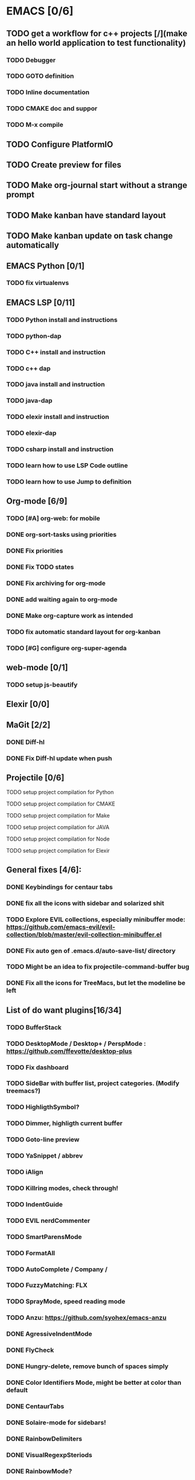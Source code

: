 * EMACS [0/6]
** TODO get a workflow for c++ projects [/](make an hello world application to test functionality)
*** TODO Debugger
*** TODO GOTO definition
*** TODO Inline documentation
*** TODO CMAKE doc and suppor
*** TODO M-x compile
** TODO Configure PlatformIO
** TODO Create preview for files
** TODO Make org-journal start without a strange prompt
** TODO Make kanban have standard layout
** TODO Make kanban update on task change automatically
** EMACS Python [0/1]
*** TODO fix virtualenvs
** EMACS LSP [0/11]
*** TODO Python install and instructions
*** TODO python-dap
*** TODO C++ install and instruction
*** TODO c++ dap
*** TODO java install and instruction
*** TODO java-dap
*** TODO elexir install and instruction
*** TODO elexir-dap
*** TODO csharp install and instruction
*** TODO learn how to use LSP Code outline
*** TODO learn how to use Jump to definition
** Org-mode [6/9]
*** TODO [#A] org-web: for mobile
*** DONE org-sort-tasks using priorities
    CLOSED: [2019-10-02 Wed 16:33]
*** DONE Fix priorities
    CLOSED: [2019-10-02 Wed 16:25]
*** DONE Fix TODO states
*** DONE Fix archiving for org-mode
    CLOSED: [2019-10-02 Wed 16:23]
*** DONE add waiting again to org-mode
    CLOSED: [2019-10-02 Wed 16:25]
*** DONE Make org-capture work as intended
    CLOSED: [2019-10-02 Wed 15:27]
*** TODO fix automatic standard layout for org-kanban
*** TODO [#G] configure org-super-agenda
** web-mode [0/1]
*** TODO setup js-beautify
** Elexir [0/0]
** MaGit [2/2]
*** DONE Diff-hl
*** DONE Fix Diff-hl update when push
** Projectile [0/6]
**** TODO setup project compilation for Python
**** TODO setup project compilation for CMAKE
**** TODO setup project compilation for Make
**** TODO setup project compilation for JAVA
**** TODO setup project compilation for Node
**** TODO setup project compilation for Elexir
** General fixes [4/6]:
*** DONE Keybindings for centaur tabs
*** DONE fix all the icons with sidebar and solarized shit
*** TODO Explore EVIL collections, especially minibuffer mode: https://github.com/emacs-evil/evil-collection/blob/master/evil-collection-minibuffer.el
*** DONE Fix auto gen of .emacs.d/auto-save-list/ directory
*** TODO Might be an idea to fix projectile-command-buffer bug
*** DONE Fix all the icons for TreeMacs, but let the modeline be left 
** List of do want plugins[16/34]
*** TODO BufferStack
*** TODO DesktopMode / Desktop+ / PerspMode : https://github.com/ffevotte/desktop-plus
*** TODO Fix dashboard
*** TODO SideBar with buffer list, project categories. (Modify treemacs?)
*** TODO HighligthSymbol?
*** TODO Dimmer, highligth current buffer
*** TODO Goto-line preview
*** TODO YaSnippet / abbrev
*** TODO iAlign
*** TODO Killring modes, check through!
*** TODO IndentGuide
*** TODO EVIL nerdCommenter
*** TODO SmartParensMode
*** TODO FormatAll
*** TODO AutoComplete / Company / 
*** TODO FuzzyMatching: FLX
*** TODO SprayMode, speed reading mode
*** TODO Anzu: https://github.com/syohex/emacs-anzu
*** DONE AgressiveIndentMode
*** DONE FlyCheck
*** DONE Hungry-delete, remove bunch of spaces simply
*** DONE Color Identifiers Mode, might be better at color than default
*** DONE CentaurTabs
*** DONE Solaire-mode for sidebars!
*** DONE RainbowDelimiters
*** DONE VisualRegexpSteriods
*** DONE RainbowMode?
*** DONE Focus Mode
*** DONE Beacon, never lose your cursor again!
*** DONE Keep .emacs.d 
*** DONE RestartEmacs
*** DONE SpaceBar 
*** DONE StartupScreen
*** DONE Switch to previous buffer

** Kanban
 #+BEGIN: kanban :layout ("..." . 25) :scope nil
 | TODO                      | IN-PRORGESS | WAITING | DONE                      | ABORT |
 |---------------------------+-------------+---------+---------------------------+-------|
 | [[org-web: for mobile][org-web: for mobile]]       |             |         |                           |       |
 |                           |             |         | [[org-sort-tasks using priorities][org-sort-tasks using p...]] |       |
 |                           |             |         | [[Fix priorities][Fix priorities]]            |       |
 |                           |             |         | [[Fix TODO states][Fix TODO states]]           |       |
 |                           |             |         | [[Fix archiving for org-mode][Fix archiving for org-...]] |       |
 |                           |             |         | [[add waiting again to org-mode][add waiting again to o...]] |       |
 |                           |             |         | [[Make org-capture work as intended][Make org-capture work ...]] |       |
 | [[configure org-super-agenda][configure org-super-ag...]] |             |         |                           |       |
 | [[setup js-beautify][setup js-beautify]]         |             |         |                           |       |
 |                           |             |         | [[Diff-hl][Diff-hl]]                   |       |
 |                           |             |         | [[Fix Diff-hl update when push][Fix Diff-hl update whe...]] |       |
 | [[setup project compilation for Python][setup project compilat...]] |             |         |                           |       |
 | [[setup project compilation for CMAKE][setup project compilat...]] |             |         |                           |       |
 | [[setup project compilation for Make][setup project compilat...]] |             |         |                           |       |
 | [[setup project compilation for JAVA][setup project compilat...]] |             |         |                           |       |
 | [[setup project compilation for Node][setup project compilat...]] |             |         |                           |       |
 | [[setup project compilation for Elexir][setup project compilat...]] |             |         |                           |       |
 |                           |             |         | [[Keybindings for centaur tabs][Keybindings for centau...]] |       |
 |                           |             |         | [[fix all the icons with sidebar and solarized shit][fix all the icons with...]] |       |
 | [[Explore EVIL collections, especially minibuffer mode: https://github.com/emacs-evil/evil-collection/blob/master/evil-collection-minibuffer.el][Explore EVIL collectio...]] |             |         |                           |       |
 |                           |             |         | [[Fix auto gen of .emacs.d/auto-save-list/ directory][Fix auto gen of .emacs...]] |       |
 | [[Might be an idea to fix projectile-command-buffer bug][Might be an idea to fi...]] |             |         |                           |       |
 |                           |             |         | [[Fix all the icons for TreeMacs, but let the modeline be left][Fix all the icons for ...]] |       |
 | [[BufferStack][BufferStack]]               |             |         |                           |       |
 | [[DesktopMode / Desktop+ / PerspMode : https://github.com/ffevotte/desktop-plus][DesktopMode / Desktop+...]] |             |         |                           |       |
 | [[Fix dashboard][Fix dashboard]]             |             |         |                           |       |
 | [[SideBar with buffer list, project categories. (Modify treemacs?)][SideBar with buffer li...]] |             |         |                           |       |
 | [[HighligthSymbol?][HighligthSymbol?]]          |             |         |                           |       |
 | [[Dimmer, highligth current buffer][Dimmer, highligth curr...]] |             |         |                           |       |
 | [[Goto-line preview][Goto-line preview]]         |             |         |                           |       |
 | [[YaSnippet / abbrev][YaSnippet / abbrev]]        |             |         |                           |       |
 | [[iAlign][iAlign]]                    |             |         |                           |       |
 | [[Killring modes, check through!][Killring modes, check ...]] |             |         |                           |       |
 | [[IndentGuide][IndentGuide]]               |             |         |                           |       |
 | [[EVIL nerdCommenter][EVIL nerdCommenter]]        |             |         |                           |       |
 | [[SmartParensMode][SmartParensMode]]           |             |         |                           |       |
 | [[FormatAll][FormatAll]]                 |             |         |                           |       |
 | [[AutoComplete / Company /][AutoComplete / Company /]]  |             |         |                           |       |
 | [[FuzzyMatching: FLX][FuzzyMatching: FLX]]        |             |         |                           |       |
 | [[SprayMode, speed reading mode][SprayMode, speed readi...]] |             |         |                           |       |
 | [[Anzu: https://github.com/syohex/emacs-anzu][Anzu: https://github.c...]] |             |         |                           |       |
 |                           |             |         | [[AgressiveIndentMode][AgressiveIndentMode]]       |       |
 |                           |             |         | [[FlyCheck][FlyCheck]]                  |       |
 |                           |             |         | [[Hungry-delete, remove bunch of spaces simply][Hungry-delete, remove ...]] |       |
 |                           |             |         | [[Color Identifiers Mode, might be better at color than default][Color Identifiers Mode...]] |       |
 |                           |             |         | [[CentaurTabs][CentaurTabs]]               |       |
 |                           |             |         | [[Solaire-mode for sidebars!][Solaire-mode for sideb...]] |       |
 |                           |             |         | [[RainbowDelimiters][RainbowDelimiters]]         |       |
 |                           |             |         | [[VisualRegexpSteriods][VisualRegexpSteriods]]      |       |
 |                           |             |         | [[RainbowMode?][RainbowMode?]]              |       |
 |                           |             |         | [[Focus Mode][Focus Mode]]                |       |
 |                           |             |         | [[Beacon, never lose your cursor again!][Beacon, never lose you...]] |       |
 |                           |             |         | [[Keep .emacs.d][Keep .emacs.d]]             |       |
 |                           |             |         | [[RestartEmacs][RestartEmacs]]              |       |
 |                           |             |         | [[SpaceBar][SpaceBar]]                  |       |
 |                           |             |         | [[StartupScreen][StartupScreen]]             |       |
 |                           |             |         | [[Switch to previous buffer][Switch to previous buffer]] |       |
 | [[get a workflow for c++ projects(make an hello world application to test functionality)][get a workflow for c++...]] |             |         |                           |       |
 | [[Debugger][Debugger]]                  |             |         |                           |       |
 | [[GOTO definition][GOTO definition]]           |             |         |                           |       |
 | [[Inline documentation][Inline documentation]]      |             |         |                           |       |
 | [[CMAKE doc and suppor][CMAKE doc and suppor]]      |             |         |                           |       |
 | [[M-x compile][M-x compile]]               |             |         |                           |       |
 | [[Configure PlatformIO][Configure PlatformIO]]      |             |         |                           |       |
 | [[Create preview for files][Create preview for files]]  |             |         |                           |       |
 | [[Make org-journal start without a strange prompt][Make org-journal start...]] |             |         |                           |       |
 | [[Make kanban have standard layout][Make kanban have stand...]] |             |         |                           |       |
 | [[Make kanban update on task change automatically][Make kanban update on ...]] |             |         |                           |       |
  #+END:
 
